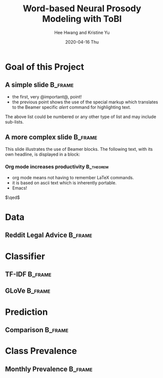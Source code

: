 #+latex_header: \mode<beamer>{\usetheme{Madrid}}
#+latex_header: \definecolor{UMass}{RGB}{136, 28, 28} % UMass Maroon (primary)
#+latex_header: \usecolortheme[named=UMass]{structure}

#+TITLE:     Word-based Neural Prosody Modeling with ToBI
#+AUTHOR:    Hee Hwang and Kristine Yu
#+EMAIL:     hhwang@cs.umass.edu
#+DATE:      2020-04-16 Thu
#+DESCRIPTION: 
#+KEYWORDS: 
#+LANGUAGE:  en
#+OPTIONS:   H:3 num:t toc:t \n:nil @:t ::t |:t ^:t -:t f:t *:t <:t
#+OPTIONS:   TeX:t LaTeX:t skip:nil d:nil todo:t pri:nil tags:not-in-toc
#+INFOJS_OPT: view:nil toc:nil ltoc:t mouse:underline buttons:0 path:https://orgmode.org/org-info.js
#+EXPORT_SELECT_TAGS: export
#+EXPORT_EXCLUDE_TAGS: noexport
#+LINK_UP:   
#+LINK_HOME: 

#+startup: beamer
#+LaTeX_CLASS: beamer
#+LaTeX_CLASS_OPTIONS: [bigger]

#+BEAMER_FRAME_LEVEL: 2

#+COLUMNS: %40ITEM %10BEAMER_env(Env) %9BEAMER_envargs(Env Args) %4BEAMER_col(Col) %10BEAMER_extra(Extra)



* Goal of this Project
** A simple slide :B_frame:
   :PROPERTIES:
   :BEAMER_env: frame
   :END:
   - the first, very @important@, point!
   - the previous point shows the use of the special markup which
     translates to the Beamer specific /alert/ command for highlighting
     text.
   

   The above list could be numbered or any other type of list and may
   include sub-lists.

** A more complex slide :B_frame:
   :PROPERTIES:
   :BEAMER_env: frame
   :END:
   This slide illustrates the use of Beamer blocks.  The following text,
   with its own headline, is displayed in a block:


*** Org mode increases productivity                               :B_theorem:
    :PROPERTIES:
    :BEAMER_env: theorem
    :END:
    - org mode means not having to remember LaTeX commands.
    - it is based on ascii text which is inherently portable.
    - Emacs!

    \hfill \(\qed\)

* Data
** Reddit Legal Advice :B_frame:
   :PROPERTIES:
   :BEAMER_env: frame
   :END:
* Classifier
** TF-IDF                                                           :B_frame:
   :PROPERTIES:
   :BEAMER_env: frame
   :END:
** GLoVe :B_frame:
   :PROPERTIES:
   :BEAMER_env: frame
   :END:
* Prediction
** Comparison :B_frame:
   :PROPERTIES:
   :BEAMER_env: frame
   :END:
* Class Prevalence
** Monthly Prevalence                                               :B_frame:
   :PROPERTIES:
   :BEAMER_env: frame
   :END:
